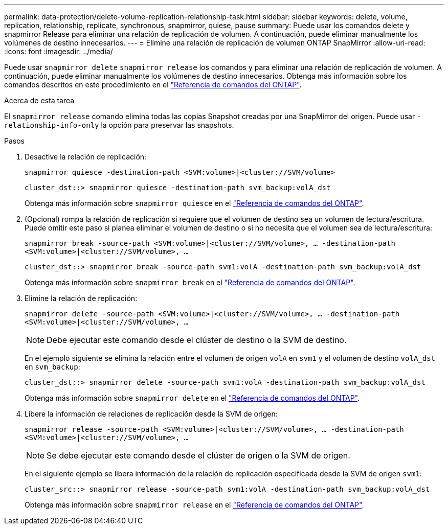 ---
permalink: data-protection/delete-volume-replication-relationship-task.html 
sidebar: sidebar 
keywords: delete, volume, replication, relationship, replicate, synchronous, snapmirror, quiese, pause 
summary: Puede usar los comandos delete y snapmirror Release para eliminar una relación de replicación de volumen. A continuación, puede eliminar manualmente los volúmenes de destino innecesarios. 
---
= Elimine una relación de replicación de volumen ONTAP SnapMirror
:allow-uri-read: 
:icons: font
:imagesdir: ../media/


[role="lead"]
Puede usar `snapmirror delete` `snapmirror release` los comandos y para eliminar una relación de replicación de volumen. A continuación, puede eliminar manualmente los volúmenes de destino innecesarios. Obtenga más información sobre los comandos descritos en este procedimiento en el link:https://docs.netapp.com/us-en/ontap-cli/["Referencia de comandos del ONTAP"^].

.Acerca de esta tarea
El `snapmirror release` comando elimina todas las copias Snapshot creadas por una SnapMirror del origen. Puede usar `-relationship-info-only` la opción para preservar las snapshots.

.Pasos
. Desactive la relación de replicación:
+
`snapmirror quiesce -destination-path <SVM:volume>|<cluster://SVM/volume>`

+
[listing]
----
cluster_dst::> snapmirror quiesce -destination-path svm_backup:volA_dst
----
+
Obtenga más información sobre `snapmirror quiesce` en el link:https://docs.netapp.com/us-en/ontap-cli/snapmirror-quiesce.html["Referencia de comandos del ONTAP"^].

. (Opcional) rompa la relación de replicación si requiere que el volumen de destino sea un volumen de lectura/escritura. Puede omitir este paso si planea eliminar el volumen de destino o si no necesita que el volumen sea de lectura/escritura:
+
`snapmirror break -source-path <SVM:volume>|<cluster://SVM/volume>, …​ -destination-path <SVM:volume>|<cluster://SVM/volume>, …​`

+
[listing]
----
cluster_dst::> snapmirror break -source-path svm1:volA -destination-path svm_backup:volA_dst
----
+
Obtenga más información sobre `snapmirror break` en el link:https://docs.netapp.com/us-en/ontap-cli/snapmirror-break.html["Referencia de comandos del ONTAP"^].

. Elimine la relación de replicación:
+
`snapmirror delete -source-path <SVM:volume>|<cluster://SVM/volume>, ... -destination-path <SVM:volume>|<cluster://SVM/volume>, ...`

+
[NOTE]
====
Debe ejecutar este comando desde el clúster de destino o la SVM de destino.

====
+
En el ejemplo siguiente se elimina la relación entre el volumen de origen `volA` en `svm1` y el volumen de destino `volA_dst` en `svm_backup`:

+
[listing]
----
cluster_dst::> snapmirror delete -source-path svm1:volA -destination-path svm_backup:volA_dst
----
+
Obtenga más información sobre `snapmirror delete` en el link:https://docs.netapp.com/us-en/ontap-cli/snapmirror-delete.html["Referencia de comandos del ONTAP"^].

. Libere la información de relaciones de replicación desde la SVM de origen:
+
`snapmirror release -source-path <SVM:volume>|<cluster://SVM/volume>, ... -destination-path <SVM:volume>|<cluster://SVM/volume>, ...`

+
[NOTE]
====
Se debe ejecutar este comando desde el clúster de origen o la SVM de origen.

====
+
En el siguiente ejemplo se libera información de la relación de replicación especificada desde la SVM de origen `svm1`:

+
[listing]
----
cluster_src::> snapmirror release -source-path svm1:volA -destination-path svm_backup:volA_dst
----
+
Obtenga más información sobre `snapmirror release` en el link:https://docs.netapp.com/us-en/ontap-cli/snapmirror-release.html["Referencia de comandos del ONTAP"^].


